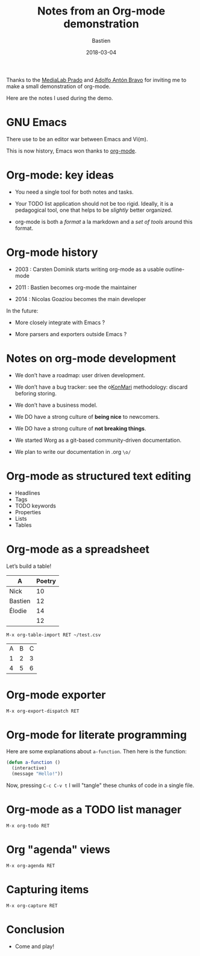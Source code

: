 #+title: Notes from an Org-mode demonstration
#+date: 2018-03-04
#+author: Bastien
#+layout: post
#+author_url: /author/bzg
#+author_avatar: bzg
#+show_avatar: true
#+category: libre
#+show_related_posts: false
#+feature_image: default
#+excerpt: <p>Notes from an Org-mode demonstration.</p>

Thanks to the [[https://www.medialab-prado.es/][MediaLab Prado]] and [[http://twitter.com/adolflow][Adolfo Antón Bravo]] for inviting me to
make a small demonstration of org-mode.

Here are the notes I used during the demo.

* GNU Emacs

There use to be an editor war between Emacs and Vi(m).

This is now history, Emacs won thanks to [[https://orgmode.org][org-mode]].

* Org-mode: key ideas

- You need a single tool for both notes and tasks.

- Your TODO list application should not be too rigid.  Ideally, it is
  a pedagogical tool, one that helps to be /slightly/ better organized.

- org-mode is both a /format/ a la markdown and a /set of tools/ around
  this format.

* Org-mode history

- 2003 : Carsten Dominik starts writing org-mode as a usable
  outline-mode

- 2011 : Bastien becomes org-mode the maintainer

- 2014 : Nicolas Goaziou becomes the main developer

In the future:

- More closely integrate with Emacs ?

- More parsers and exporters outside Emacs ?

* Notes on org-mode development

- We don’t have a roadmap: user driven development.

- We don’t have a bug tracker: see the o[[https://www.konmari.com/][KonMari]] methodology: discard
  beforing storing.

- We don’t have a business model.

- We DO have a strong culture of *being nice* to newcomers.

- We DO have a strong culture of *not breaking things*.

- We started Worg as a git-based community-driven documentation.

- We plan to write our documentation in .org =\o/=

* Org-mode as structured text editing

- Headlines
- Tags
- TODO keywords
- Properties
- Lists
- Tables

* Org-mode as a spreadsheet

Let’s build a table!

| A       | Poetry |
|---------+--------|
| Nick    |     10 |
| Bastien |     12 |
| Élodie  |     14 |
|---------+--------|
|         |     12 |
#+TBLFM: @5$2=vmean(@2..@-1)

: M-x org-table-import RET ~/test.csv

| A | B | C |
| 1 | 2 | 3 |
| 4 | 5 | 6 |

* Org-mode exporter

: M-x org-export-dispatch RET

* Org-mode for literate programming

Here are some explanations about =a-function=.  Then here is the
function:

#+begin_src emacs-lisp
(defun a-function ()
  (interactive)
  (message "Hello!"))
#+end_src

#+RESULTS:
: a-function

Now, pressing =C-c C-v t= I will "tangle" these chunks of code in a
single file.

* Org-mode as a TODO list manager

: M-x org-todo RET

* Org "agenda" views

: M-x org-agenda RET

* Capturing items

: M-x org-capture RET

* Conclusion

- Come and play!
